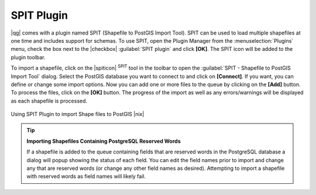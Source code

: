 .. comment out this Section (by putting '|updatedisclaimer|' on top) if file is not uptodate with release

.. index:: SPIT, Shapefile_to_Postgis_Import_Tool

.. _label_spit:

SPIT Plugin
===========

|qg| comes with a plugin named SPIT (Shapefile to PostGIS Import Tool). 
SPIT can be used to load multiple shapefiles at one time and includes 
support for schemas. To use SPIT, open the Plugin Manager 
from the :menuselection:`Plugins` menu, check the box next to the 
|checkbox| :guilabel:`SPIT plugin` and click **[OK]**. The SPIT icon 
will be added to the plugin toolbar.

To import a shapefile, click on the |spiticon| :sup:`SPIT` tool in the 
toolbar to open the :guilabel:`SPIT - Shapefile to PostGIS Import Tool` 
dialog. Select the PostGIS database you want to connect to and click 
on **[Connect]**. If you want, you can define or change some import options. 
Now you can add one or more files to the queue by clicking on the 
**[Add]** button. To process the files, click on the **[OK]** button. 
The progress of the import as well as any errors/warnings will be displayed 
as each shapefile is processed.

.. _figure_spit_1:

.. only:: html
   
   **Figure SPIT Plugin 1:** 

.. figure:: /static/user_manual/plugins/spit_plugin.png
   :width: 40em
   :align: center

   Using SPIT Plugin to import Shape files to PostGIS |nix|

.. _tip_importing_shapefiles:

.. tip:: **Importing Shapefiles Containing PostgreSQL Reserved Words**

   If a shapefile is added to the queue containing fields that are reserved 
   words in the PostgreSQL database a dialog will popup showing the status of 
   each field. You can edit the field names prior to import and change any that 
   are reserved words (or change any other field names as desired). Attempting 
   to import a shapefile with reserved words as field names will likely fail.

